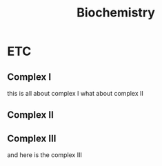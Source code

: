 #+TITLE: Biochemistry

* ETC
** Complex I
   this is all about complex I
   what about complex II
** Complex II
** Complex III
   and here is the complex III
